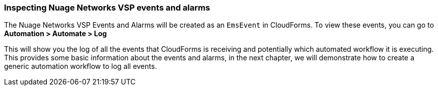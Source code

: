 === Inspecting Nuage Networks VSP events and alarms

The Nuage Networks VSP Events and Alarms will be created as an `EmsEvent` in CloudForms. To view these events, you can go to *Automation > Automate > Log*

This will show you the log of all the events that CloudForms is receiving and potentially which automated workflow it is executing. This provides some basic information about the events and alarms, in the next chapter, we will demonstrate how to create a generic automation workflow to log all events. 

